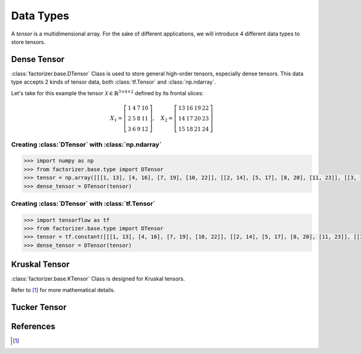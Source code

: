 Data Types
==========

A *tensor* is a multidimensional array. For the sake of different applications, we will introduce 4 different data types to store tensors.


Dense Tensor
------------
:class:`factorizer.base.DTensor` Class is used to store general high-order tensors, especially dense tensors. This data type accepts 2 kinds of tensor data, both :class:`tf.Tensor` and :class:`np.ndarray`.

Let's take for this example the tensor :math:`\mathcal{X} \in \mathbb{R}^{3 \times 4 \times 2}` defined by its frontal slices:

.. math::
   X_1 =
   \left[
   \begin{matrix}
   1  & 4  & 7  & 10\\
   2  & 5  & 8  & 11\\
   3  & 6  & 9  & 12
   \end{matrix}
   \right] , \quad X_2 = \left[
                         \begin{matrix}
   13 & 16 & 19 & 22\\
   14 & 17 & 20 & 23\\
   15 & 18 & 21 & 24
                         \end{matrix}
                         \right]

Creating :class:`DTensor` with :class:`np.ndarray`
^^^^^^^^^^^^^^^^^^^^^^^^^^^^^^^^^^^^^^^^^^^^^^^^^^
.. code-block:: python

   >>> import numpy as np
   >>> from factorizer.base.type import DTensor
   >>> tensor = np.array([[[1, 13], [4, 16], [7, 19], [10, 22]], [[2, 14], [5, 17], [8, 20], [11, 23]], [[3, 15], [6, 18], [9, 21], [12, 24]]])
   >>> dense_tensor = DTensor(tensor)

Creating :class:`DTensor` with :class:`tf.Tensor`
^^^^^^^^^^^^^^^^^^^^^^^^^^^^^^^^^^^^^^^^^^^^^^^^^
.. code-block:: python

   >>> import tensorflow as tf
   >>> from factorizer.base.type import DTensor
   >>> tensor = tf.constant([[[1, 13], [4, 16], [7, 19], [10, 22]], [[2, 14], [5, 17], [8, 20], [11, 23]], [[3, 15], [6, 18], [9, 21], [12, 24]]])
   >>> dense_tensor = DTensor(tensor)

Kruskal Tensor
--------------
:class:`factorizer.base.KTensor` Class is designed for Kruskal tensors.

Refer to [1]_ for more mathematical details.


Tucker Tensor
-------------




References
----------
.. [1]





